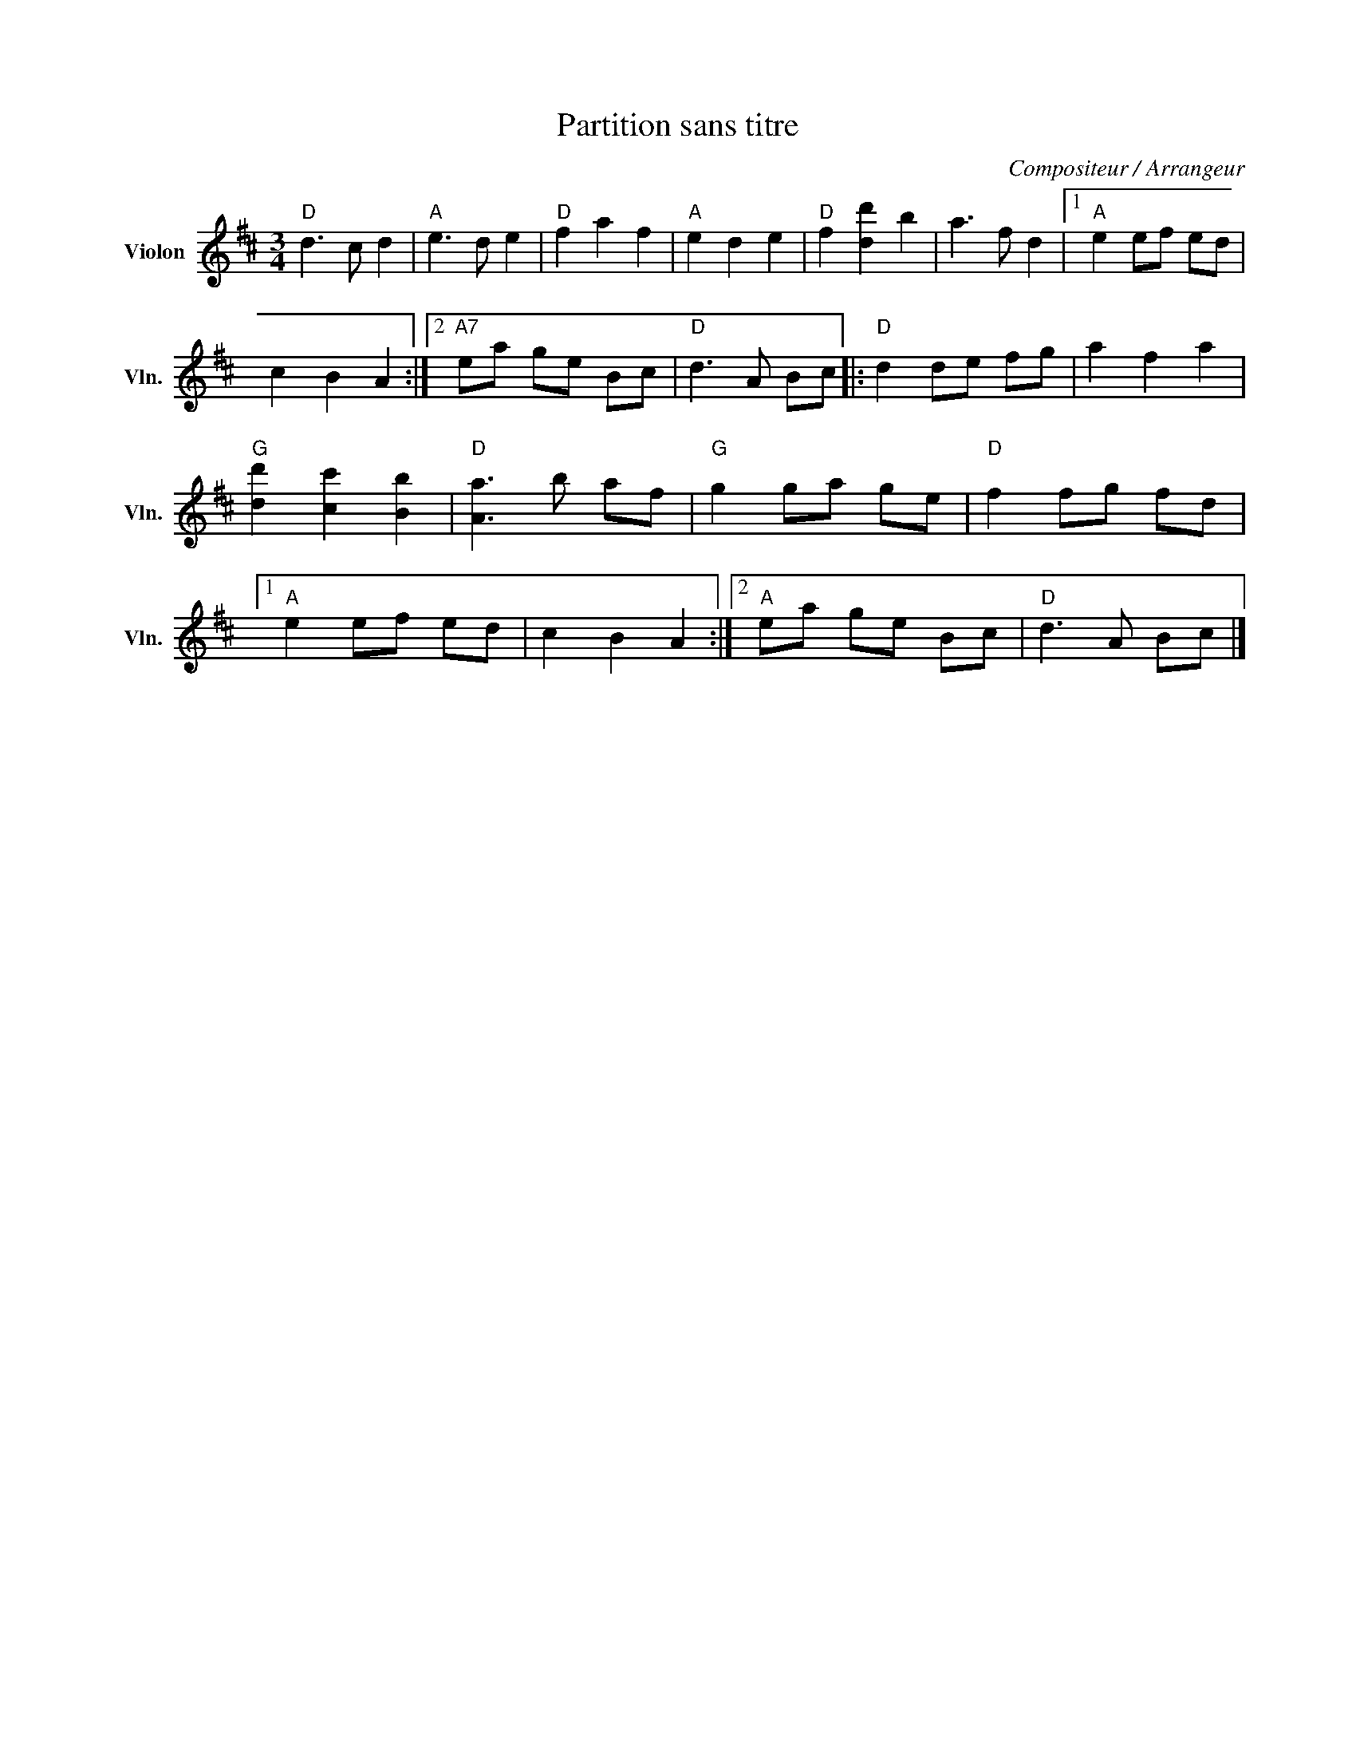X:1
T:Partition sans titre
C:Compositeur / Arrangeur
L:1/8
M:3/4
I:linebreak $
K:D
V:1 treble nm="Violon" snm="Vln."
V:1
"D" d3 c d2 |"A" e3 d e2 |"D" f2 a2 f2 |"A" e2 d2 e2 |"D" f2 [dd']2 b2 | a3 f d2 |1"A" e2 ef ed | %7
 c2 B2 A2 :|2"A7" ea ge Bc |"D" d3 A Bc |:"D" d2 de fg | a2 f2 a2 |"G" [dd']2 [cc']2 [Bb]2 | %13
"D" [Aa]3 b af |"G" g2 ga ge |"D" f2 fg fd |1"A" e2 ef ed | c2 B2 A2 :|2"A" ea ge Bc | %19
"D" d3 A Bc |] %20
